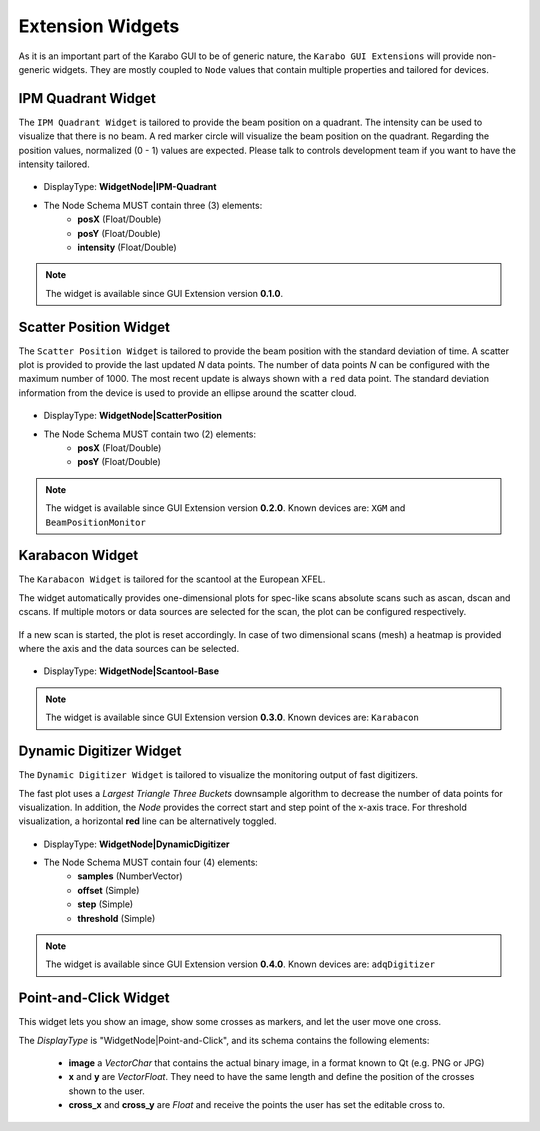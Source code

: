 *****************
Extension Widgets
*****************

As it is an important part of the Karabo GUI to be of generic nature, the
``Karabo GUI Extensions`` will provide non-generic widgets. They are mostly
coupled to ``Node`` values that contain multiple properties and tailored for
devices.


IPM Quadrant Widget
===================

The ``IPM Quadrant Widget`` is tailored to provide the beam position on
a quadrant. The intensity can be used to visualize that there is no beam.
A red marker circle will visualize the beam position on the quadrant. Regarding
the position values, normalized (0 - 1) values are expected.
Please talk to controls development team if you want to have the intensity tailored.

.. figure:: images/ipm_quadrant.png
   :alt: ipm_quadrant.png
   :align: center

- DisplayType: **WidgetNode|IPM-Quadrant**
- The Node Schema MUST contain three (3) elements:
    * **posX** (Float/Double)
    * **posY** (Float/Double)
    * **intensity** (Float/Double)

.. note::

   The widget is available since GUI Extension version **0.1.0**.


Scatter Position Widget
=======================

The ``Scatter Position Widget`` is tailored to provide the beam position with the
standard deviation of time.
A scatter plot is provided to provide the last updated `N` data points. The number
of data points `N` can be configured with the maximum number of 1000. The most recent
update is always shown with a ``red`` data point.
The standard deviation information from the device is used to provide an ellipse
around the scatter cloud.

.. figure:: images/scatter_position.png
   :alt: scatter_position.png
   :align: center

- DisplayType: **WidgetNode|ScatterPosition**
- The Node Schema MUST contain two (2) elements:
    * **posX** (Float/Double)
    * **posY** (Float/Double)

.. note::

   The widget is available since GUI Extension version **0.2.0**.
   Known devices are: ``XGM`` and ``BeamPositionMonitor``


Karabacon Widget
================

The ``Karabacon Widget`` is tailored for the scantool at the European XFEL.

The widget automatically provides one-dimensional plots for spec-like scans
absolute scans such as ascan, dscan and cscans. If multiple motors or data
sources are selected for the scan, the plot can be configured respectively.

.. figure:: images/scantool_1d.png
   :alt: scantool_1d.png
   :align: center

If a new scan is started, the plot is reset accordingly. In case of two
dimensional scans (mesh) a heatmap is provided where the axis and the data
sources can be selected.

.. figure:: images/scantool_2d.png
   :alt: scantool_1d.png
   :align: center


- DisplayType: **WidgetNode|Scantool-Base**

.. note::

   The widget is available since GUI Extension version **0.3.0**.
   Known devices are: ``Karabacon``



Dynamic Digitizer Widget
========================

The ``Dynamic Digitizer Widget`` is tailored to visualize the monitoring output
of fast digitizers.

The fast plot uses a `Largest Triangle Three Buckets` downsample algorithm to
decrease the number of data points for visualization.
In addition, the `Node` provides the correct start and step point of the x-axis
trace.
For threshold visualization, a horizontal **red** line can be alternatively
toggled.

.. figure:: images/digitizer_dynamic.png
   :alt: digitizer_dynamic.png
   :align: center

- DisplayType: **WidgetNode|DynamicDigitizer**
- The Node Schema MUST contain four (4) elements:
    * **samples** (NumberVector)
    * **offset** (Simple)
    * **step** (Simple)
    * **threshold** (Simple)

.. note::

   The widget is available since GUI Extension version **0.4.0**.
   Known devices are: ``adqDigitizer``

Point-and-Click Widget
======================

This widget lets you show an image, show some crosses as markers, and let
the user move one cross.

The `DisplayType` is "WidgetNode|Point-and-Click", and its schema contains the
following elements:
  * **image** a `VectorChar` that contains the actual binary image, in a format
    known to Qt (e.g. PNG or JPG)
  * **x** and **y** are `VectorFloat`. They need to have the same length and
    define the position of the crosses shown to the user.
  * **cross_x** and **cross_y** are `Float` and receive the points the user
    has set the editable cross to.
